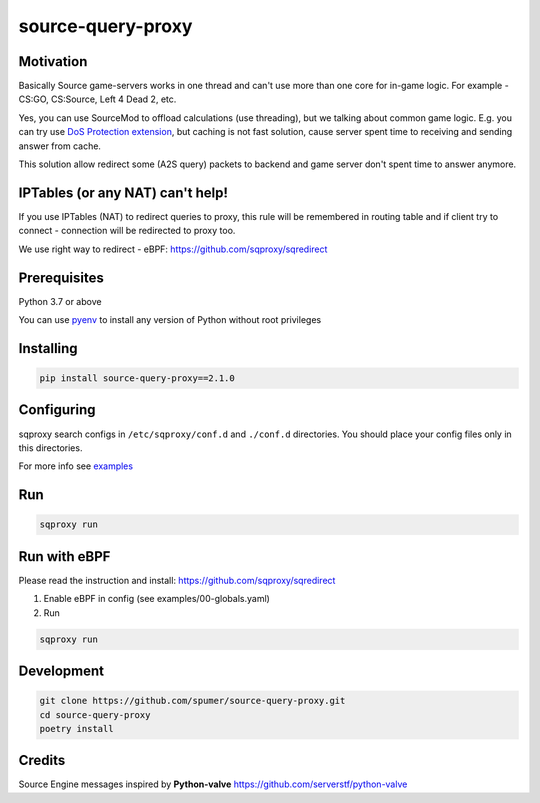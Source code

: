 
source-query-proxy
==================

Motivation
----------

Basically Source game-servers works in one thread and can't use more than one core for in-game logic.
For example - CS:GO, CS:Source, Left 4 Dead 2, etc.

Yes, you can use SourceMod to offload calculations (use threading), but we talking about common game logic.
E.g. you can try use `DoS Protection extension <https://forums.alliedmods.net/showpost.php?p=2518787&postcount=117>`_, but caching is not fast solution, cause server spent time to receiving and sending answer from cache.

This solution allow redirect some (A2S query) packets to backend and game server don't spent time to answer anymore.


IPTables (or any NAT) can't help!
---------------------------------

If you use IPTables (NAT) to redirect queries to proxy, this rule will be remembered in routing table and if client try to connect - connection will be redirected to proxy too.

We use right way to redirect - eBPF: https://github.com/sqproxy/sqredirect

Prerequisites
-------------

Python 3.7 or above

You can use `pyenv <https://github.com/pyenv/pyenv>`_ to install any version of Python without root privileges

Installing
----------

.. code-block:: bash

    pip install source-query-proxy==2.1.0

Configuring
-----------

sqproxy search configs in ``/etc/sqproxy/conf.d`` and ``./conf.d`` directories.
You should place your config files only in this directories.

For more info see `examples <examples/conf.d>`_

Run
---

.. code-block:: bash

    sqproxy run


Run with eBPF
-------------

Please read the instruction and install: https://github.com/sqproxy/sqredirect

1. Enable eBPF in config (see examples/00-globals.yaml)

2. Run

.. code-block:: bash

    sqproxy run


Development
-----------

.. code-block:: bash

    git clone https://github.com/spumer/source-query-proxy.git
    cd source-query-proxy
    poetry install
    

Credits
-------

Source Engine messages inspired by **Python-valve**
https://github.com/serverstf/python-valve

